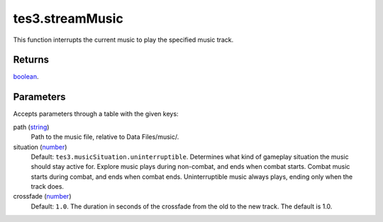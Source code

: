 tes3.streamMusic
====================================================================================================

This function interrupts the current music to play the specified music track.

Returns
----------------------------------------------------------------------------------------------------

`boolean`_.

Parameters
----------------------------------------------------------------------------------------------------

Accepts parameters through a table with the given keys:

path (`string`_)
    Path to the music file, relative to Data Files/music/.

situation (`number`_)
    Default: ``tes3.musicSituation.uninterruptible``. Determines what kind of gameplay situation the music should stay active for. Explore music plays during non-combat, and ends when combat starts. Combat music starts during combat, and ends when combat ends. Uninterruptible music always plays, ending only when the track does.

crossfade (`number`_)
    Default: ``1.0``. The duration in seconds of the crossfade from the old to the new track. The default is 1.0.

.. _`bool`: ../../../lua/type/boolean.html
.. _`nil`: ../../../lua/type/nil.html
.. _`table`: ../../../lua/type/table.html
.. _`string`: ../../../lua/type/string.html
.. _`number`: ../../../lua/type/number.html
.. _`boolean`: ../../../lua/type/boolean.html
.. _`function`: ../../../lua/type/function.html
